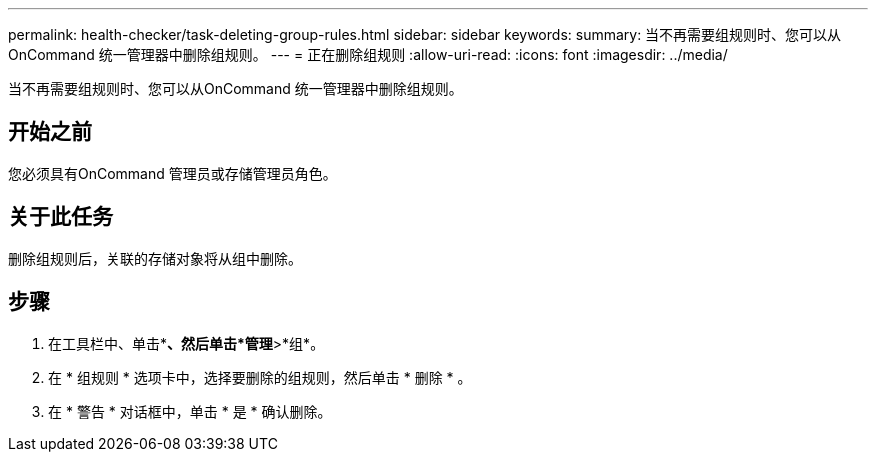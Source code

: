 ---
permalink: health-checker/task-deleting-group-rules.html 
sidebar: sidebar 
keywords:  
summary: 当不再需要组规则时、您可以从OnCommand 统一管理器中删除组规则。 
---
= 正在删除组规则
:allow-uri-read: 
:icons: font
:imagesdir: ../media/


[role="lead"]
当不再需要组规则时、您可以从OnCommand 统一管理器中删除组规则。



== 开始之前

您必须具有OnCommand 管理员或存储管理员角色。



== 关于此任务

删除组规则后，关联的存储对象将从组中删除。



== 步骤

. 在工具栏中、单击*image:../media/clusterpage-settings-icon.gif[""]*、然后单击*管理*>*组*。
. 在 * 组规则 * 选项卡中，选择要删除的组规则，然后单击 * 删除 * 。
. 在 * 警告 * 对话框中，单击 * 是 * 确认删除。

